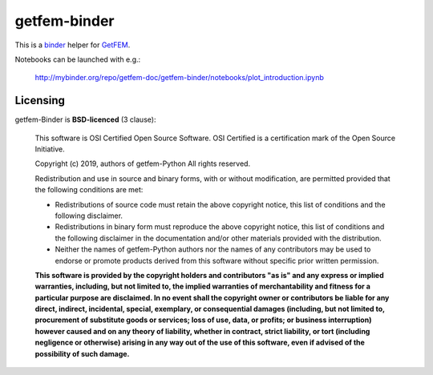 .. -*- mode: rst -*-

getfem-binder
=============

.. image:: https://mybinder.org/badge_logo.svg
 :target: https://mybinder.org/v2/gh/tkoyama010/getfem-binder/tkoyama010-patch-2

This is a `binder <http://mybinder.org>`_  helper for
`GetFEM <http://github.com/getfem-doc/getfem>`_.

Notebooks can be launched with e.g.:

    http://mybinder.org/repo/getfem-doc/getfem-binder/notebooks/plot_introduction.ipynb

Licensing
^^^^^^^^^

getfem-Binder is **BSD-licenced** (3 clause):

    This software is OSI Certified Open Source Software.
    OSI Certified is a certification mark of the Open Source Initiative.

    Copyright (c) 2019, authors of getfem-Python
    All rights reserved.

    Redistribution and use in source and binary forms, with or without
    modification, are permitted provided that the following conditions are met:

    * Redistributions of source code must retain the above copyright notice,
      this list of conditions and the following disclaimer.

    * Redistributions in binary form must reproduce the above copyright notice,
      this list of conditions and the following disclaimer in the documentation
      and/or other materials provided with the distribution.

    * Neither the names of getfem-Python authors nor the names of any
      contributors may be used to endorse or promote products derived from
      this software without specific prior written permission.

    **This software is provided by the copyright holders and contributors
    "as is" and any express or implied warranties, including, but not
    limited to, the implied warranties of merchantability and fitness for
    a particular purpose are disclaimed. In no event shall the copyright
    owner or contributors be liable for any direct, indirect, incidental,
    special, exemplary, or consequential damages (including, but not
    limited to, procurement of substitute goods or services; loss of use,
    data, or profits; or business interruption) however caused and on any
    theory of liability, whether in contract, strict liability, or tort
    (including negligence or otherwise) arising in any way out of the use
    of this software, even if advised of the possibility of such
    damage.**
